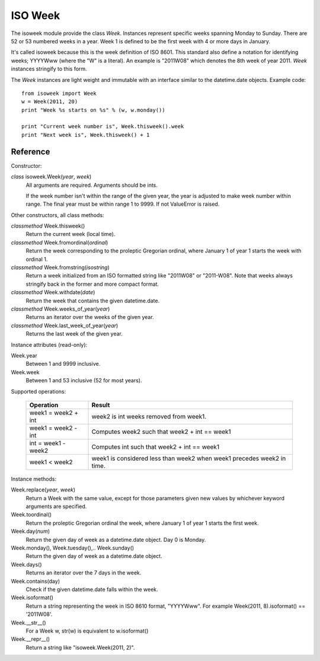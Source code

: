 ISO Week
========

The isoweek module provide the class *Week*.  Instances represent specific weeks
spanning Monday to Sunday.  There are 52 or 53 numbered weeks in a year.  Week
1 is defined to be the first week with 4 or more days in January.

It's called isoweek because this is the week definition of ISO 8601.  This
standard also define a notation for identifying weeks; YYYYWww (where the "W"
is a literal).  An example is "2011W08" which denotes the 8th week of year
2011.  *Week* instances stringify to this form.

The *Week* instances are light weight and immutable with an interface similar
to the datetime.date objects.  Example code::

    from isoweek import Week
    w = Week(2011, 20)
    print "Week %s starts on %s" % (w, w.monday())

    print "Current week number is", Week.thisweek().week
    print "Next week is", Week.thisweek() + 1

Reference
----------

Constructor:

*class* isoweek.Week(*year*, *week*)
    All arguments are required.  Arguments should be ints.

    If the week number isn't within the range of the given year,
    the year is adjusted to make week number within range.  The
    final year must be within range 1 to 9999.  If not ValueError
    is raised.

Other constructors, all class methods:

*classmethod* Week.thisweek()
    Return the current week (local time).

*classmethod* Week.fromordinal(*ordinal*)
    Return the week corresponding to the proleptic Gregorian ordinal,
    where January 1 of year 1 starts the week with ordinal 1.

*classmethod* Week.fromstring(*isostring*)
    Return a week initialized from an ISO formatted string like "2011W08"
    or "2011-W08".  Note that weeks always stringify back in the former
    and more compact format.

*classmethod* Week.withdate(*date*)
    Return the week that contains the given datetime.date.

*classmethod* Week.weeks_of_year(*year*)
    Returns an iterator over the weeks of the given year.

*classmethod* Week.last_week_of_year(*year*)
    Returns the last week of the given year.

Instance attributes (read-only):

Week.year
    Between 1 and 9999 inclusive.

Week.week
    Between 1 and 53 inclusive (52 for most years).

Supported operations:

     ====================     ==========================================================
     Operation                Result
     ====================     ==========================================================
     week1 = week2 + int      week2 is int weeks removed from week1.
     week1 = week2 - int      Computes week2 such that week2 + int == week1
     int = week1 - week2      Computes int such that week2 + int == week1
     week1 < week2            week1 is considered less than week2 when week1 precedes week2 in time.
     ====================     ==========================================================

Instance methods:

Week.replace(*year*, *week*)
    Return a Week with the same value, except for those parameters
    given new values by whichever keyword arguments are specified.

Week.toordinal()
    Return the proleptic Gregorian ordinal the week, where January 1 of year 1
    starts the first week.

Week.day(*num*)
    Return the given day of week as a datetime.date object.
    Day 0 is Monday.

Week.monday(), Week.tuesday(),.. Week.sunday()
    Return the given day of week as a datetime.date object.

Week.days()
    Returns an iterator over the 7 days in the week.

Week.contains(day)
    Check if the given datetime.date falls within the week.

Week.isoformat()
    Return a string representing the week in ISO 8610 format, "YYYYWww".
    For example Week(2011, 8).isoformat() == '2011W08'.

Week.__str__()
    For a Week w, str(w) is equivalent to w.isoformat()

Week.__repr__()
    Return a string like "isoweek.Week(2011, 2)".
